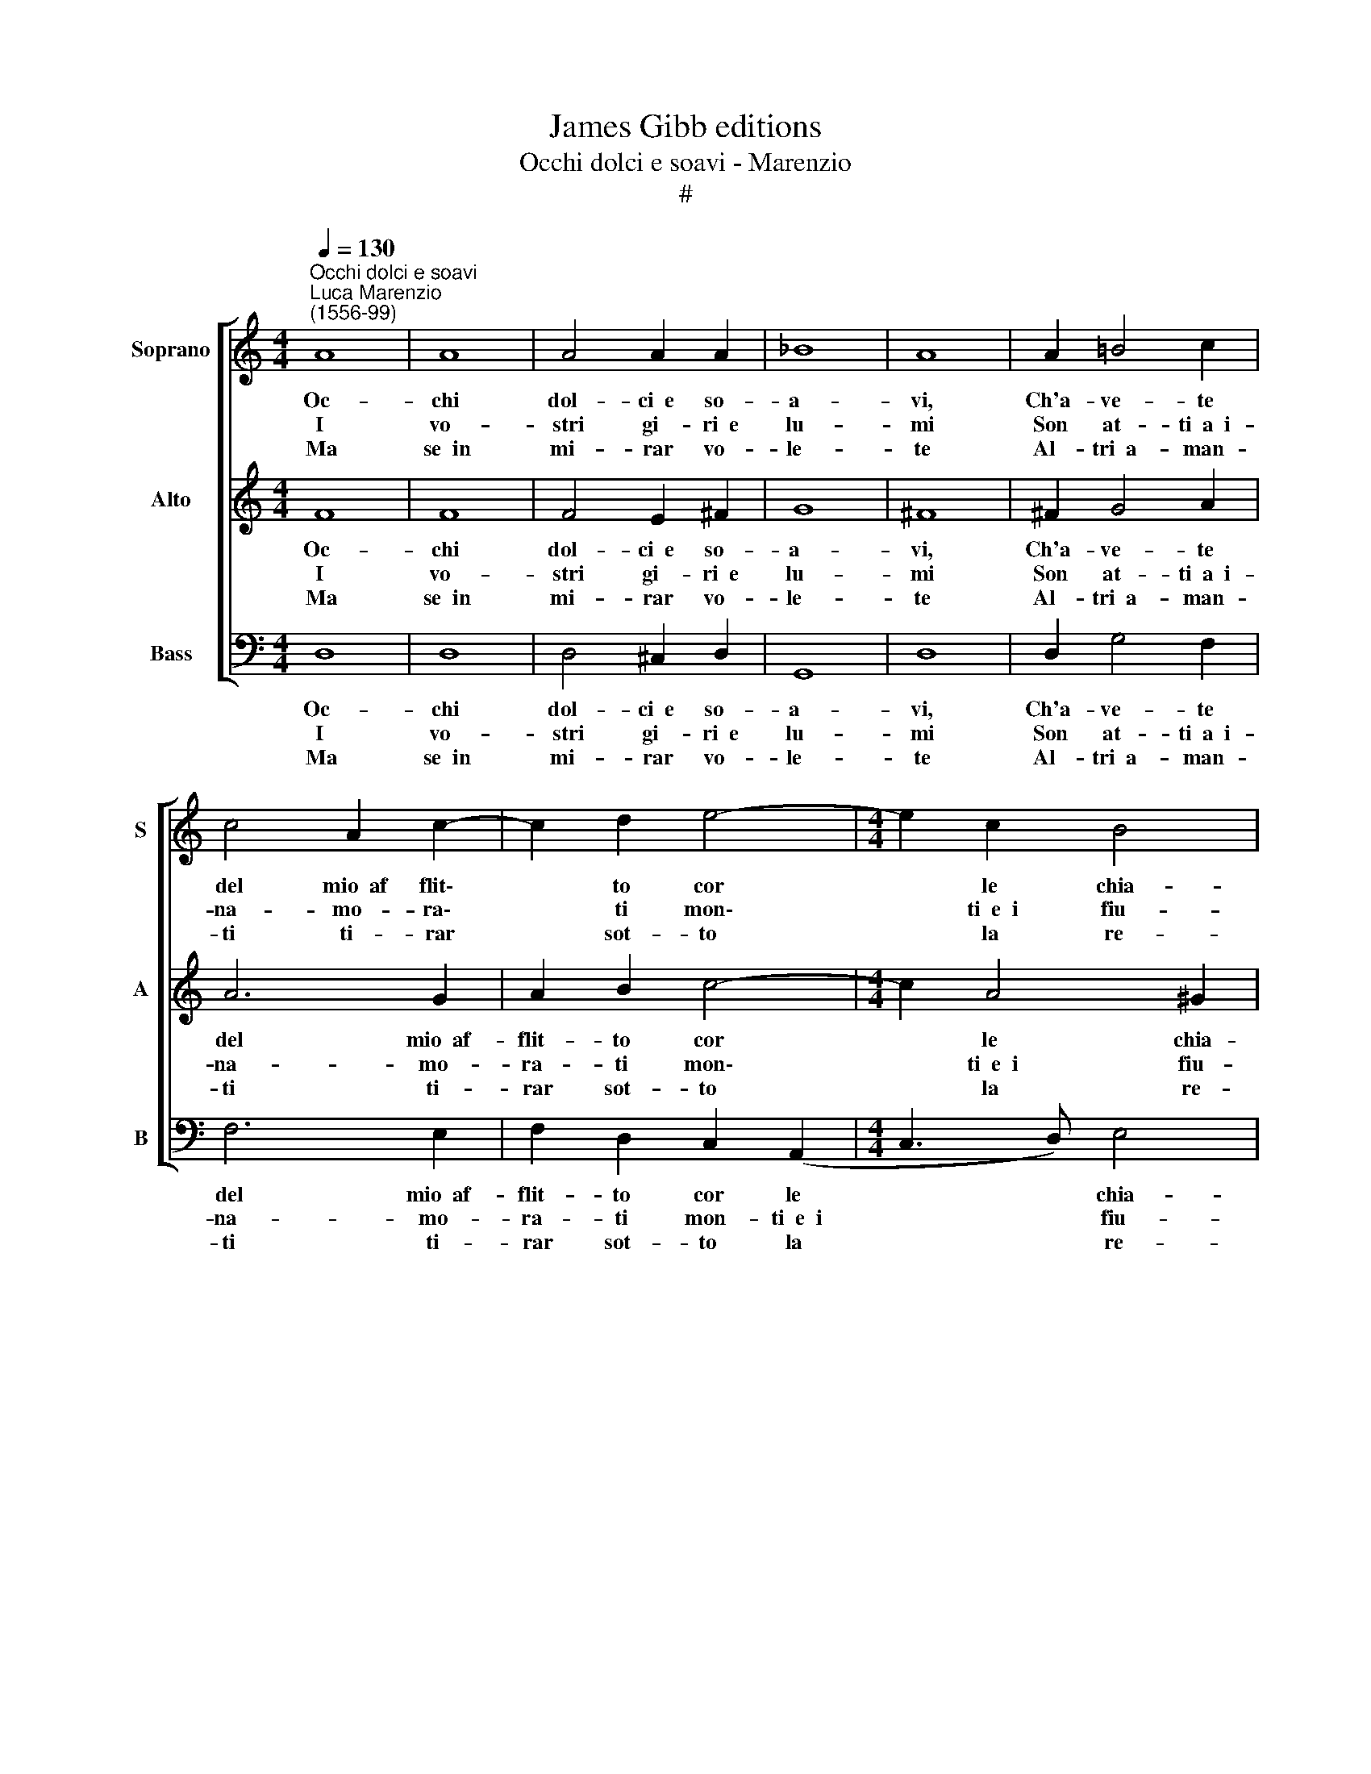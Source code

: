 X:1
T:James Gibb editions
T:Occhi dolci e soavi - Marenzio
T:#
%%score [ 1 2 3 ]
L:1/8
Q:1/4=130
M:4/4
K:C
V:1 treble nm="Soprano" snm="S"
V:2 treble nm="Alto" snm="A"
V:3 bass nm="Bass" snm="B"
V:1
"^Occhi dolci e soavi""^Luca Marenzio\n(1556-99)" A8 | A8 | A4 A2 A2 | _B8 | A8 | A2 =B4 c2 | %6
w: Oc-|chi|dol- ci~~e so-|a-|vi,|Ch'a- ve- te|
w: I|vo-|stri gi- ri~~e|lu-|mi|Son at- ti~~a~~i-|
w: Ma|se~~in|mi- rar vo-|le-|te|Al- tri~~a- man-|
 c4 A2 c2- | c2 d2 e4- |[M:4/4] e2 c2 B4 | A8 | A8 | A8 | A4 A2 A2 | _B8 | A8 | A2 =B4 c2 | %16
w: del mio~~af flit\-|* to cor|* le chia-|vi,|Oc-|chi|dol- ci~~e so-|a-|vi,|Ch'a- ve- te|
w: na- mo- ra\-|* ti mon\-|* ti~~e~~i fiu-|mi,|I|vo-|stri gi- ri~~e|lu-|mi|Son at- ti~~a~~i-|
w: ti ti- rar|* sot- to|* la re-|te,|Ma|se~~in|mi- rar vo-|le-|te|Al- tri~~a- man-|
 c4 A2 c2- | c2 d2 e4- | e2 c2 B4 | A2 c2 BAGF | E2 Ee dcBA | G2 Gg fedc | B8 | A8 | A2 AB c2 A2 | %25
w: del mio~~af flit\-|* to cor|* le chia-|vi, Non mi per- se- gui-|ta- te, non mi per- se- gui-|ta- te, non mi per- se- gui-|ta-|te,|Ch'ho ge- lo- sia del|
w: na- mo- ra\-|* ti mon\-|* ti~~e~~i fiu-|mi, Non che l'al- me vi-|ven- ti, non che l'al- me vi-|ven- ti, non che l'al- me vi-|ven-|ti,|Che fan l'a- mor coi|
w: ti ti- rar|* sot- to|* la re-|te, Fa- te ch'or io tra-|boc- chi, fa- te ch'or io tra-|boc- chi, fa- te ch'or io tra-|boc-|chi,|Pri- ma ch'io veg- gia~il|
 G3 G G2 F2 | E8 | D8 | A2 AB c2 A2 | G3 G G2 F2 | E8 | D8 |] %32
w: sol che voi mi-|ra-|te.|Ch'ho ge- lo- sia del|sol che voi mi-|ra-|te.|
w: vo- stri sguar- di~~at-|ten-|ti.|Che fan l'a- mor coi|vo- stri sguar- di~~at-|ten-|ti.|
w: mio do- lor su-|gli~~oc-|chi.|Pri- ma ch'io veg- gia~il|mio do- lor su-|gli~~oc-|chi.|
V:2
 F8 | F8 | F4 E2 ^F2 | G8 | ^F8 | ^F2 G4 A2 | A6 G2 | A2 B2 c4- |[M:4/4] c2 A4 ^G2 | A8 | F8 | F8 | %12
w: Oc-|chi|dol- ci~~e so-|a-|vi,|Ch'a- ve- te|del mio~~af-|flit- to cor|* le chia-|vi,|Oc-|chi|
w: I|vo-|stri gi- ri~~e|lu-|mi|Son at- ti~~a~~i-|na- mo-|ra- ti mon\-|* ti~~e~~i fiu-|mi,|I|vo-|
w: Ma|se~~in|mi- rar vo-|le-|te|Al- tri~~a- man-|ti ti-|rar sot- to|* la re-|te,|Ma|se~~in|
 F4 E2 ^F2 | G8 | ^F8 | ^F2 G4 A2 | A6 G2 | A2 B2 c4- | c2 A4 ^G2 | A2 z2 z4 | z2 c2 BAGF | %21
w: dol- ci~~e so-|a-|vi,|Ch'a- ve- te|del mio~~af-|flit- to cor|* le chia-|vi,|Non mi per- se- gui-|
w: stri gi- ri~~e|lu-|mi|Son at- ti~~a~~i-|na- mo-|ra- ti mon\-|* ti~~e~~i fiu-|mi,|Non che l'al- me vi-|
w: mi- rar vo-|le-|te|Al- tri~~a- man-|ti ti-|rar sot- to|* la re-|te,|Fa- te ch'or io tra-|
 E2 Ee dcBA | G8 | ^F4 =F2 FG | A2 F2 E4- | E2 D2 E2 (D2- | D2 ^CB,) C4 | D4 F2 FG | A2 F2 E4- | %29
w: ta- te, non mi per- se- gui-|ta-|te, Ch'ho ge- lo-|sia del sol|* che voi mi\-|* * * ra-|te, Ch'ho ge- lo-|sia del sol|
w: ven- ti, non che l'al- me vi-|ven-|ti, Che fan l'a-|mor coi vo\-|* stri sguar- di~~at\-|* * * ten-|ti. Che fan l'a|mor coi vo\-|
w: boc- chi, fa- te ch'or io tra-|boc-|chi, Pri- ma ch'io|veg- gia~il mio|* do- lor su\-|* * * gli~~oc-|chi. Pri- ma ch'io|veg- gia~il mio|
 E2 D2 E2 (D2- | D2 ^CB,) C4 | D8 |] %32
w: * che voi mi\-|* * * ra-|te.|
w: * stri sguar- di~~at\-|* * * ten-|ti.|
w: * do- lor su\-|* * * gli~~oc-|chi.|
V:3
 D,8 | D,8 | D,4 ^C,2 D,2 | G,,8 | D,8 | D,2 G,4 F,2 | F,6 E,2 | F,2 D,2 C,2 (A,,2 | %8
w: Oc-|chi|dol- ci~~e so-|a-|vi,|Ch'a- ve- te|del mio~~af-|flit- to cor le|
w: I|vo-|stri gi- ri~~e|lu-|mi|Son at- ti~~a~~i-|na- mo-|ra- ti mon- ti~~e~~i|
w: Ma|se~~in|mi- rar vo-|le-|te|Al- tri~~a- man-|ti ti-|rar sot- to la|
[M:4/4] C,3 D,) E,4 | A,,8 | D,8 | D,8 | D,4 ^C,2 D,2 | G,,8 | D,8 | D,2 G,4 F,2 | F,6 E,2 | %17
w: * * chia-|vi,|Oc-|chi|dol- ci~~e so-|a-|vi,|Ch'a- ve- te|del mio~~af-|
w: * * fiu-|mi,|I|vo-|stri gi- ri~~e|lu-|mi|Son at- ti~~a~~i-|na- mo-|
w: * * re-|te,|Ma|se~~in|mi- rar vo-|le-|te|Al- tri~~a- man-|ti ti-|
 F,2 D,2 C,2 (A,,2 | C,3 D,) E,4 | A,,2 A,2 G,F,E,D, | C,4 G,,2 G,,2 | C,4 D,4 | E,3 ^F, G,4 | %23
w: flit- to cor le|* * chia-|vi, Non mi per- se- gui-|ta- te, non|mi per-|se- gui- ta-|
w: ra- ti mon- ti~~e~~i|* * fiu-|mi, Non che l'al- me vi-|ven- ti, non|che l'al-|me vi- ven-|
w: rar sot- to la|* * re-|te, Fa- te ch'or io tra-|boc- chi, fa-|te ch'or|io tra- boc-|
 D,4 D,2 D,E, | F,2 D,2 C,4- | C,2 B,,2 C,2 D,2 | A,,8 | D,4 D,2 D,E, | F,2 D,2 C,4- | %29
w: te, Ch'ho ge- lo-|sia del sol|* che voi mi-|ra-|te. Ch'ho ge- lo-|sia del sol|
w: ti, Che fan l'a-|mor coi vo\-|* stri sguar- di~~at-|ten-|ti. Che fan l'a|mor coi vo\-|
w: chi, Pri- ma ch'io|veg- gia~il mio|* do- lor su-|gli~~oc-|chi. Pri- ma ch'io|veg- gia~il mio|
 C,2 B,,2 C,2 D,2 | A,,8 | D,8 |] %32
w: * che voi mi-|ra-|te.|
w: * stri sguar- di~~at-|ten-|ti.|
w: * do- lor su-|gli~~oc-|chi.|

